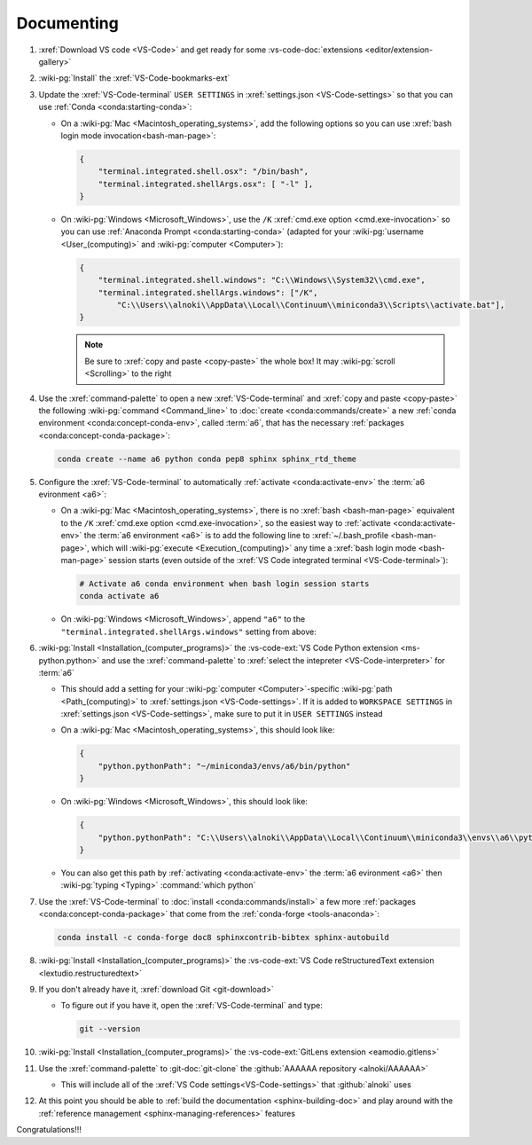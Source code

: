 .. 0.3.0

.. _dev-env-documenting:


###########
Documenting
###########

#. :xref:`Download VS code <VS-Code>` and get ready for some
   :vs-code-doc:`extensions <editor/extension-gallery>`
#. :wiki-pg:`Install` the :xref:`VS-Code-bookmarks-ext`
#. Update the :xref:`VS-Code-terminal` ``USER SETTINGS`` in
   :xref:`settings.json <VS-Code-settings>` so that you can use
   :ref:`Conda <conda:starting-conda>`:

   * On a :wiki-pg:`Mac <Macintosh_operating_systems>`, add the following
     options so you can use :xref:`bash login mode invocation<bash-man-page>`:

     .. code-block:: json

        {
            "terminal.integrated.shell.osx": "/bin/bash",
            "terminal.integrated.shellArgs.osx": [ "-l" ],
        }

   * On :wiki-pg:`Windows <Microsoft_Windows>`, use the ``/K``
     :xref:`cmd.exe option <cmd.exe-invocation>` so you can use
     :ref:`Anaconda Prompt <conda:starting-conda>` (adapted for your
     :wiki-pg:`username <User_(computing)>` and
     :wiki-pg:`computer <Computer>`):

     .. code-block:: json

        {
            "terminal.integrated.shell.windows": "C:\\Windows\\System32\\cmd.exe",
            "terminal.integrated.shellArgs.windows": ["/K",
                "C:\\Users\\alnoki\\AppData\\Local\\Continuum\\miniconda3\\Scripts\\activate.bat"],
        }

     .. note::

        Be sure to :xref:`copy and paste <copy-paste>` the whole box! It may
        :wiki-pg:`scroll <Scrolling>` to the right

#. Use the :xref:`command-palette` to open a new :xref:`VS-Code-terminal` and
   :xref:`copy and paste <copy-paste>` the following
   :wiki-pg:`command <Command_line>` to
   :doc:`create <conda:commands/create>` a new
   :ref:`conda environment <conda:concept-conda-env>`, called
   :term:`a6`, that has the necessary
   :ref:`packages <conda:concept-conda-package>`:

   .. code-block:: bash

      conda create --name a6 python conda pep8 sphinx sphinx_rtd_theme

#. Configure the :xref:`VS-Code-terminal` to automatically
   :ref:`activate <conda:activate-env>` the :term:`a6 evironment <a6>`:

   * On a :wiki-pg:`Mac <Macintosh_operating_systems>`, there is no
     :xref:`bash <bash-man-page>` equivalent to the ``/K``
     :xref:`cmd.exe option <cmd.exe-invocation>`, so the easiest way to
     :ref:`activate <conda:activate-env>` the :term:`a6 environment <a6>` is to
     add the following line to :xref:`~/.bash_profile <bash-man-page>`, which
     will :wiki-pg:`execute <Execution_(computing)>` any time a
     :xref:`bash login mode <bash-man-page>` session starts (even outside of
     the :xref:`VS Code integrated terminal <VS-Code-terminal>`):

     .. code-block:: text

        # Activate a6 conda environment when bash login session starts
        conda activate a6

   * On :wiki-pg:`Windows <Microsoft_Windows>`, append ``"a6"`` to the
     ``"terminal.integrated.shellArgs.windows"`` setting from above:

     .. code-block:: json
        :emphasize-lines: 4

        {
            "terminal.integrated.shellArgs.windows": ["/K",
                "C:\\Users\\alnoki\\AppData\\Local\\Continuum\\miniconda3\\Scripts\\activate.bat",
                "a6"],
        }

#. :wiki-pg:`Install <Installation_(computer_programs)>` the
   :vs-code-ext:`VS Code Python extension <ms-python.python>` and
   use the :xref:`command-palette` to
   :xref:`select the intepreter <VS-Code-interpreter>` for :term:`a6`

   * This should add a setting for your :wiki-pg:`computer <Computer>`-specific
     :wiki-pg:`path <Path_(computing)>` to
     :xref:`settings.json <VS-Code-settings>`. If it is added to
     ``WORKSPACE SETTINGS`` in :xref:`settings.json <VS-Code-settings>`, make
     sure to put it in ``USER SETTINGS`` instead
   * On a :wiki-pg:`Mac <Macintosh_operating_systems>`, this should look like:

     .. code-block:: json

        {
            "python.pythonPath": "~/miniconda3/envs/a6/bin/python"
        }

   * On :wiki-pg:`Windows <Microsoft_Windows>`, this should look like:

     .. code-block:: json

        {
            "python.pythonPath": "C:\\Users\\alnoki\\AppData\\Local\\Continuum\\miniconda3\\envs\\a6\\python.exe",
        }

   * You can also get this path by
     :ref:`activating <conda:activate-env>` the :term:`a6 evironment <a6>` then
     :wiki-pg:`typing <Typing>` :command:`which python`

#. Use the :xref:`VS-Code-terminal` to
   :doc:`install <conda:commands/install>` a few more
   :ref:`packages <conda:concept-conda-package>` that come from the
   :ref:`conda-forge <tools-anaconda>`:

   .. code-block:: bash

      conda install -c conda-forge doc8 sphinxcontrib-bibtex sphinx-autobuild

#. :wiki-pg:`Install <Installation_(computer_programs)>` the
   :vs-code-ext:`VS Code reStructuredText extension
   <lextudio.restructuredtext>`
#. If you don't already have it, :xref:`download Git <git-download>`

   * To figure out if you have it, open the :xref:`VS-Code-terminal` and type:

     .. code-block:: bash

        git --version

#. :wiki-pg:`Install <Installation_(computer_programs)>` the
   :vs-code-ext:`GitLens extension <eamodio.gitlens>`
#. Use the :xref:`command-palette` to :git-doc:`git-clone` the
   :github:`AAAAAA repository <alnoki/AAAAAA>`

   * This will include all of the :xref:`VS Code settings<VS-Code-settings>`
     that :github:`alnoki` uses

#. At this point you should be able to
   :ref:`build the documentation <sphinx-building-doc>` and play around with
   the :ref:`reference management <sphinx-managing-references>` features

Congratulations!!!
